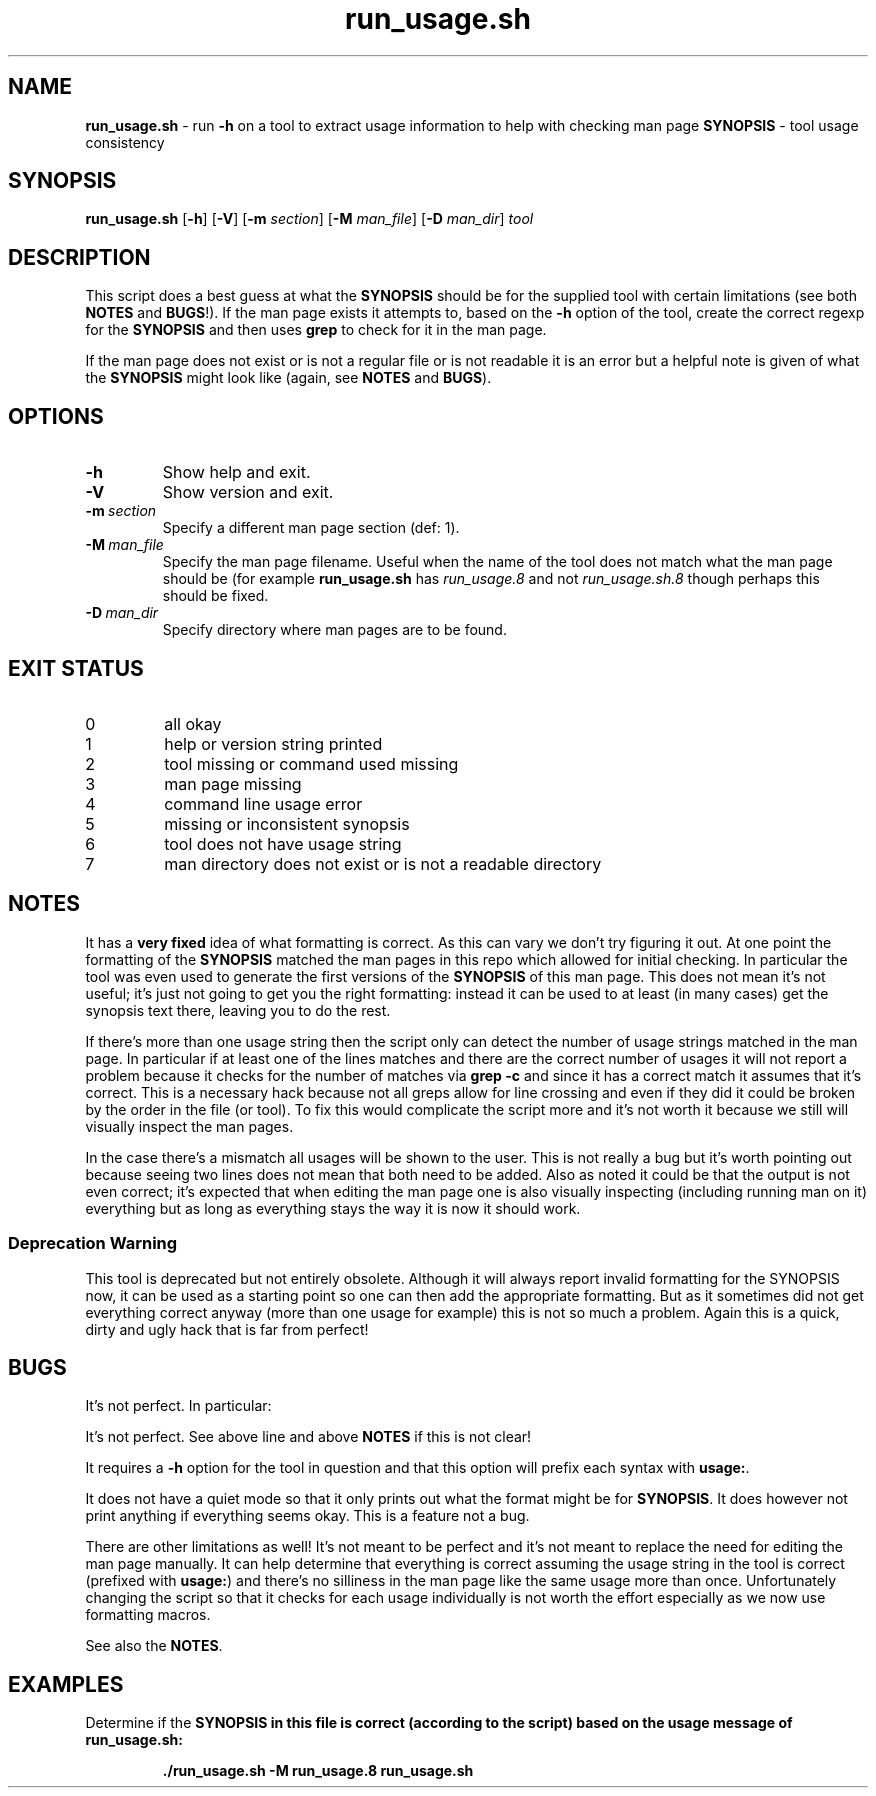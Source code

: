 .\" section 8 man page for run_usage.sh
.\"
.\" This man page was first written by Cody Boone Ferguson for the IOCCC
.\" in 2022.
.\"
.\" Humour impairment is not virtue nor is it a vice, it's just plain
.\" wrong: almost as wrong as JSON spec mis-features and C++ obfuscation! :-)
.\"
.\" "Share and Enjoy!"
.\"     --  Sirius Cybernetics Corporation Complaints Division, JSON spec department. :-)
.\"
.TH run_usage.sh 8 "28 January 2023" "run_usage.sh" "IOCCC tools"
.SH NAME
.B run_usage.sh
\- run
.B \-h
on a tool to extract usage information to help with checking man page
.B SYNOPSIS
\- tool usage consistency
.SH SYNOPSIS
.B run_usage.sh
.RB [\| \-h \|]
.RB [\| \-V \|]
.RB [\| \-m
.IR section \|]
.RB [\| \-M
.IR man_file \|]
.RB [\| \-D
.IR man_dir \|]
.I tool
.SH DESCRIPTION
.PP
This script does a best guess at what the
.B SYNOPSIS
should be for the supplied tool with certain limitations (see both
.B NOTES
and
.B BUGS\c
\&!).
If the man page exists it attempts to, based on the
.B \-h
option of the tool, create the correct regexp for the
.B SYNOPSIS
and then uses
.B grep
to check for it in the man page.
.PP
If the man page does not exist or is not a regular file or is not readable it is an error but a helpful note is given of what the
.B SYNOPSIS
might look like (again, see
.B NOTES
and
.B BUGS\c
\&).
.SH OPTIONS
.TP
.B \-h
Show help and exit.
.TP
.B \-V
Show version and exit.
.TP
.BI \-m\  section
Specify a different man page section (def: 1).
.TP
.BI \-M\  man_file
Specify the man page filename.
Useful when the name of the tool does not match what the man page should be (for example
.B run_usage.sh
has
.I run_usage.8
and not
.I run_usage.sh.8
though perhaps this should be fixed.
.TP
.BI \-D\  man_dir
Specify directory where man pages are to be found.
.SH EXIT STATUS
.TP
0
all okay
.TQ
1
help or version string printed
.TQ
2
tool missing or command used missing
.TQ
3
man page missing
.TQ
4
command line usage error
.TQ
5
missing or inconsistent synopsis
.TQ
6
tool does not have usage string
.TQ
7
man directory does not exist or is not a readable directory
.SH NOTES
.PP
It has a
.B very fixed
idea of what formatting is correct.
As this can vary we don't try figuring it out.
At one point the formatting of the
.B SYNOPSIS
matched the man pages in this repo which allowed for initial checking.
In particular the tool was even used to generate the first versions of the
.B SYNOPSIS
of this man page.
This does not mean it's not useful; it's just not going to get you the right formatting: instead it can be used to at least (in many cases) get the synopsis text there, leaving you to do the rest.
.PP
If there's more than one usage string then the script only can detect the number of usage strings matched in the man page.
In particular if at least one of the lines matches and there are the correct number of usages it will not report a problem because it checks for the number of matches via
.B grep \-c
and since it has a correct match it assumes that it's correct.
This is a necessary hack because not all greps allow for line crossing and even if they did it could be broken by the order in the file (or tool).
To fix this would complicate the script more and it's not worth it because we still will visually inspect the man pages.
.PP
In the case there's a mismatch all usages will be shown to the user.
This is not really a bug but it's worth pointing out because seeing two lines does not mean that both need to be added.
Also as noted it could be that the output is not even correct; it's expected that when editing the man page one is also visually inspecting (including running man on it) everything but as long as everything stays the way it is now it should work.
.SS Deprecation Warning
This tool is deprecated but not entirely obsolete.
Although it will always report invalid formatting for the SYNOPSIS now, it can be used as a starting point so one can then add the appropriate formatting.
But as it sometimes did not get everything correct anyway (more than one usage for example) this is not so much a problem.
Again this is a quick, dirty and ugly hack that is far from perfect!
.SH BUGS
.PP
It's not perfect. In particular:
.PP
It's not perfect.
See above line and above 
.B NOTES
if this is not clear!
.PP
It requires a 
.B \-h
option for the tool in question and that this option will prefix each syntax with
.B usage:\c
\&.
.PP
It does not have a quiet mode so that it only prints out what the format might be for
.B SYNOPSIS\c
\&.
It does however not print anything if everything seems okay.
This is a feature not a bug.
.PP
There are other limitations as well!
It's not meant to be perfect and it's not meant to replace the need for editing the man page manually.
It can help determine that everything is correct assuming the usage string in the tool is correct (prefixed with
.B usage:\c
\&) and there's no silliness in the man page like the same usage more than once.
Unfortunately changing the script so that it checks for each usage individually is not worth the effort especially as we now use formatting macros.
.PP
See also the
.B NOTES\c
\&.
.SH EXAMPLES
.PP
Determine if the
.B SYNOPSIS in this file is correct (according to the script) based on the usage message of
.B run_usage.sh:
.sp
.RS
.ft B
 ./run_usage.sh \-M run_usage.8 run_usage.sh
.ft R
.RE
